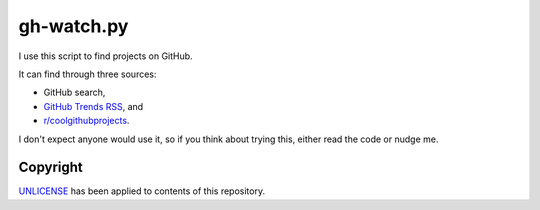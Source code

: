 ===========
gh-watch.py
===========

I use this script to find projects on GitHub.

It can find through three sources:

* GitHub search,
* `GitHub Trends RSS`_, and
* `r/coolgithubprojects`_.

.. _GitHub Trends RSS: http://github-trends.ryotarai.info/
.. _r/coolgithubprojects: https://www.reddit.com/r/coolgithubprojects/

I don't expect anyone would use it, so if you think about trying this, either
read the code or nudge me.


Copyright
=========

UNLICENSE_ has been applied to contents of this repository.

.. _UNLICENSE: UNLICENSE

